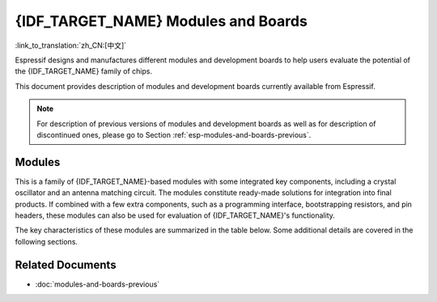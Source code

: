 .. _esp-modules-and-boards:

************************************
{IDF_TARGET_NAME} Modules and Boards
************************************

:link_to_translation:`zh_CN:[中文]`

Espressif designs and manufactures different modules and development boards to help users evaluate the potential of the {IDF_TARGET_NAME} family of chips.

This document provides description of modules and development boards currently available from Espressif.

.. note::

    For description of previous versions of modules and development boards as well as for description of discontinued ones, please go to Section :ref:`esp-modules-and-boards-previous`.

.. _esp-wroom-solo-wrover-modules:

Modules
=======

This is a family of {IDF_TARGET_NAME}-based modules with some integrated key components, including a crystal oscillator and an antenna matching circuit. The modules constitute ready-made solutions for integration into final products. If combined with a few extra components, such as a programming interface, bootstrapping resistors, and pin headers, these modules can also be used for evaluation of {IDF_TARGET_NAME}'s functionality.

The key characteristics of these modules are summarized in the table below. Some additional details are covered in the following sections.

.. only:: esp32

    ===================  ============  ===========  =========  ====  ===============
    Module               Chip          Flash, MB    PSRAM, MB  Ant.  Dimensions, mm
    ===================  ============  ===========  =========  ====  ===============
    ESP32-WROOM-32       ESP32-D0WDQ6  4            --         MIFA  18 × 25.5 × 3.1
    ESP32-WROOM-32D      ESP32-D0WD    4, 8, or 16  --         MIFA  18 × 25.5 × 3.1
    ESP32-WROOM-32U      ESP32-D0WD    4, 8, or 16  --         U.FL  18 × 19.2 × 3.1
    ESP32-SOLO-1         ESP32-S0WD    4            --         MIFA  18 × 25.5 × 3.1
    ESP32-WROVER (PCB)   ESP32-D0WDQ6  4            8          MIFA  18 × 31.4 × 3.3
    ESP32-WROVER (IPEX)  ESP32-D0WDQ6  4            8          U.FL  18 × 31.4 × 3.3
    ESP32-WROVER-B       ESP32-D0WD    4, 8, or 16  8          MIFA  18 × 31.4 × 3.3
    ESP32-WROVER-IB      ESP32-D0WD    4, 8, or 16  8          U.FL  18 × 31.4 × 3.3
    ===================  ============  ===========  =========  ====  ===============

    * ESP32-**D**.. identifies a dual-core chip, ESP32-**S**.. identifies a single-core chip
    * MIFA - Meandered Inverted-F Antenna
    * U.FL - U.FL / IPEX antenna connector
    * ESP32-WROOM-32x, ESP32-WROVER-B and ESP32-WROVER-IB modules come with 4 MB flash by default but also available with custom flash sizes of 8 MB and 16 MB, see `Espressif Products Ordering Information`_ (PDF)
    * `ESP32 Chip Datasheet <https://espressif.com/sites/default/files/documentation/esp32_datasheet_en.pdf>`__ (PDF)
    * Initial release of the ESP32-WROVER module had 4 MB of PSRAM
    * *ESP32-WROOM-32* was previously called *ESP-WROOM-32*


    .. _esp-modules-and-boards-esp32-wroom-32:

    ESP32-WROOM-32
    --------------

    This is a basic and commonly adopted ESP32 module with the ESP32-D0WDQ6 chip on board. It was the first module of the WROOM / WROVER family released to the market.

    For key characteristics, see the table in Section :ref:`esp-wroom-solo-wrover-modules`, `Espressif Products Ordering Information`_.


    .. figure:: https://dl.espressif.com/dl/schematics/pictures/esp32-wroom-32-front-back.jpg
        :align: center
        :alt: ESP32-WROOM-32 module (front and back)
        :width: 45%

        ESP32-WROOM-32 module (front and back)

    Documentation
    ^^^^^^^^^^^^^

    * `ESP32-WROOM-32 Datasheet <https://espressif.com/sites/default/files/documentation/esp32-wroom-32_datasheet_en.pdf>`__ (PDF)
    * `ESP32-WROOM-32 Reference Design <https://www.espressif.com/en/support/download/documents?keys=+ESP32-WROOM-32+Reference>`_ containing OrCAD schematic, PCB layout, gerber and BOM files


    .. _esp-modules-and-boards-esp32-wroom-32d-and-u:

    ESP32-WROOM-32D / ESP32-WROOM-32U
    ---------------------------------

    Both modules integrate the ESP32-D0WD chip which has a smaller footprint than the chip ESP32-D0WDQ6 installed in :ref:`esp-modules-and-boards-esp32-wroom-32`.

    For key characteristics, see the table in Section :ref:`esp-wroom-solo-wrover-modules` and `Espressif Products Ordering Information`_.

    ESP32-WROOM-32U is the smallest representative of the whole WROOM / WROVER family of modules.

    .. figure:: https://dl.espressif.com/dl/schematics/pictures/esp32-wroom-32d-front-back.jpg
        :align: center
        :alt: ESP32-WROOM-32D module (front and back)
        :width: 45%

        ESP32-WROOM-32D module (front and back)

    .. figure:: https://dl.espressif.com/dl/schematics/pictures/esp32-wroom-32u-front-back.jpg
        :align: center
        :alt: ESP32-WROOM-32U module (front and back)
        :width: 45%

        ESP32-WROOM-32U module (front and back)

    Documentation
    ^^^^^^^^^^^^^

    * `ESP32-WROOM-32D / ESP32-WROOM-32U Datasheet <http://espressif.com/sites/default/files/documentation/esp32-wroom-32d_esp32-wroom-32u_datasheet_en.pdf>`__ (PDF)


    .. _esp-modules-and-boards-esp32-solo-1:

    ESP32-SOLO-1
    ------------

    This is a simplified version of the ESP32-WROOM-32D module. It contains a single-core ESP32 chip that supports a clock frequency of up to 160 MHz.

    For key characteristics, see the table in Section :ref:`esp-wroom-solo-wrover-modules` and `Espressif Products Ordering Information`_.

    .. figure:: https://dl.espressif.com/dl/schematics/pictures/esp32-solo-1-front-back.jpg
        :align: center
        :alt: ESP32-SOLO-1 module (front and back)
        :width: 45%

        ESP32-SOLO-1 module (front and back)


    Documentation
    ^^^^^^^^^^^^^

    * `ESP32-SOLO-1 Datasheet <https://www.espressif.com/sites/default/files/documentation/esp32-solo-1_datasheet_en.pdf>`__ (PDF)


    .. _esp-modules-and-boards-esp32-wrover:

    ESP32-WROVER series
    -------------------

    This series consists of a few modifications of ESP32-WROOM-32x modules, which among other upgrades include additional 8 MB SPI PSRAM (pseudo static RAM).

    For details, see the table in Section :ref:`esp-wroom-solo-wrover-modules` and `Espressif Products Ordering Information`_.

    * **ESP32-WROVER (PCB)** and **ESP32-WROVER (IPEX)** have PSRAM that operates at 1.8 V and supports up to 144 MHz clock rate.
    * **ESP32-WROVER-B** and **ESP32-WROVER-IB** have PSRAM that operates at 3.3 V and supports up to 133 MHz clock rate.

    The picture below shows an ESP32-WROVER module with a PCB antenna.

    .. figure:: https://dl.espressif.com/dl/schematics/pictures/esp32-wrover.jpg
        :align: center
        :alt: ESP32-WROVER module (front and back)
        :width: 40%

        ESP32-WROVER module (front and back)

    Documentation
    ^^^^^^^^^^^^^

    * `ESP32-WROVER Datasheet <https://espressif.com/sites/default/files/documentation/esp32-wrover_datasheet_en.pdf>`__ (PDF)
    * `ESP32-WROVER-B Datasheet <https://www.espressif.com/sites/default/files/documentation/esp32-wrover-b_datasheet_en.pdf>`__ (PDF)
    * `ESP-PSRAM64 & ESP-PSRAM64H Datasheet <https://www.espressif.com/sites/default/files/documentation/esp-psram64_esp-psram64h_datasheet_en.pdf>`__ (PDF)
    * `ESP32-WROVER Reference Design <https://www.espressif.com/en/support/download/documents?keys=ESP32-WROVER+Reference+Design>`_ containing OrCAD schematic, PCB layout, gerber and BOM files


    ESP32-PICO-D4
    -------------

    ESP32-PICO-D4 is a System-in-Package (SiP) module, integrating all peripheral components seamlessly, including the following:

    - 4 MB flash memory
    - crystal oscillator
    - filter capacitors
    - RF matching circuit

    For key characteristics, see `Espressif Products Ordering Information`_.


    Documentation
    ^^^^^^^^^^^^^

    * `ESP32-PICO-D4 Datasheet <https://www.espressif.com/sites/default/files/documentation/esp32-pico-d4_datasheet_en.pdf>`__ (PDF)


    Development Boards
    ==================

    Depending on the intended functionality, different development boards feature:

    - Access to different ESP32 GPIO pins.
    - Different interfaces: USB, JTAG.
    - Different peripherals: touchpads, LCD screens, SD card slots, female headers for camera modules, etc.

    .. _esp-modules-and-boards-esp32-pico-kit:

    ESP32-PICO-KIT V4.1
    -------------------

    This is the smallest available ESP32-based development board. It features all the components for direct connection to a computer's USB port as well as pin headers for plugging into a mini breadboard.

    The board is equipped with the `ESP32-PICO-D4`_ module. With such a module, the creation of a fully functional development board required only a few external components that fit on a PCB as small as 20 x 52 mm. The external components include antenna, LDO, USB-UART bridge, and two buttons for reset and activation of Firmware Download mode.

    .. figure:: https://dl.espressif.com/dl/schematics/pictures/esp32-pico-kit-v4.1.jpg
        :align: center
        :alt: ESP32-PICO-KIT V4.1 board
        :width: 50%

        ESP32-PICO-KIT V4.1 board

    Comparing to ESP32-PICO-KIT V4, this version features the CP2102N USB-UART bridge that provides faster transfer rates of up to 3 Mbps.

    Documentation
    ^^^^^^^^^^^^^

    * :doc:`../hw-reference/get-started-pico-kit`
    * `ESP32-PICO-KIT V4.1 Schematic <https://dl.espressif.com/dl/schematics/esp32-pico-kit-v4.1_schematic.pdf>`_ (PDF)
    * `ESP32-PICO-KIT Reference Design <https://www.espressif.com/en/support/download/documents?keys=ESP32-PICO-KIT+Reference+Design>`_ containing OrCAD schematic, PCB layout, gerber and BOM files
    * `ESP32-PICO-D4 Datasheet <http://espressif.com/sites/default/files/documentation/esp32-pico-d4_datasheet_en.pdf>`_ (PDF)

    Previous Versions
    ^^^^^^^^^^^^^^^^^

    * :ref:`esp-modules-and-boards-esp32-pico-kit-v4`
    * :ref:`esp-modules-and-boards-esp32-pico-kit-v3`


    .. _esp-modules-and-boards-esp32-devkitc:

    ESP32 DevKitC V4
    ----------------

    This is a small and convenient development board that features:

    - :ref:`esp-modules-and-boards-esp32-wroom-32` module
    - USB-to-serial programming interface that also provides power supply for the board
    - pin headers
    - pushbuttons for reset and activation of Firmware Download mode
    - a few other components

    Comparing to the previous :ref:`esp-modules-and-boards-esp32-devkitc-v2`, this version can integrate :ref:`esp-modules-and-boards-esp32-wrover` module instead of ESP32-WROOM-32 and has the CP2102N chip that supports faster baud rates.

    .. figure:: https://dl.espressif.com/dl/schematics/pictures/esp32-devkitc-v4-front.jpg
        :align: center
        :alt: ESP32 DevKitC V4 board
        :width: 50%

        ESP32 DevKitC V4 board

    Documentation
    ^^^^^^^^^^^^^

    * :doc:`../hw-reference/get-started-devkitc`
    * `ESP32-DevKitC schematic <https://dl.espressif.com/dl/schematics/esp32_devkitc_v4-sch-20180607a.pdf>`_ (PDF)
    * `ESP32-DevKitC Reference Design <https://www.espressif.com/en/support/download/documents?keys=ESP32-DevKitC-V4+Reference+Design>`_ containing OrCAD schematic, PCB layout, gerber and BOM files
    * `CP210x USB to UART Bridge VCP Drivers <https://www.silabs.com/products/development-tools/software/usb-to-uart-bridge-vcp-drivers>`_

    Previous Versions
    ^^^^^^^^^^^^^^^^^

    * :ref:`esp-modules-and-boards-esp32-devkitc-v2`


    .. _esp-modules-and-boards-esp-wrover-kit:

    ESP-WROVER-KIT V4.1
    -------------------

    This board features:

    - Dual port USB-to-serial converter for programming
    - JTAG interface for debugging
    - MicroSD card slot
    - 3.2” SPI LCD screen
    - Female headers for a camera module
    - RGB LED for diagnostics
    - 32.768 kHz XTAL for internal RTC to operate it in low power modes

    Power can be supplied either via USB or via a standard 5 mm power supply jack. A power source can be selected with a jumper and can be turned on/off with a separate switch.

    This version of the ESP-WROVER-KIT board integrates the ESP-WROVER-B module that has 8 MB PSRAM for flexible extended storage and data processing capabilities. The board can accommodate other versions of ESP modules described in :ref:`esp-wroom-solo-wrover-modules`.

    Comparing to :ref:`esp-modules-and-boards-esp-wrover-kit-v3`, this board has the following design changes:

    - JP8, JP11, and JP13 have been combined into a single JP2.
    - USB connector has been changed to DIP type and moved to the lower right corner of the board.
    - R61 has been changed to a Zero-ohm resistor.
    - Some components have been replaced with functional equivalents based on test results and sourcing options, e.g., the EN and Boot buttons.

    .. figure:: https://dl.espressif.com/dl/schematics/pictures/esp-wrover-kit-v4.1-front.jpg
        :align: center
        :alt: ESP-WROVER-KIT V4.1 board
        :width: 90%

        ESP-WROVER-KIT V4.1 board

    The board in the picture above integrates the ESP32-WROVER-B module.

    Documentation
    ^^^^^^^^^^^^^

    * :doc:`../hw-reference/get-started-wrover-kit`
    * `ESP-WROVER-KIT V4.1 Schematic <https://dl.espressif.com/dl/schematics/ESP-WROVER-KIT_V4_1.pdf>`__ (PDF)
    * :doc:`../api-guides/jtag-debugging/index`
    * `FTDI Virtual COM Port Drivers`_

    Previous Versions
    ^^^^^^^^^^^^^^^^^

    * :ref:`esp-modules-and-boards-esp-wrover-kit-v3`
    * :ref:`esp-modules-and-boards-esp-wrover-kit-v2`
    * :ref:`esp-modules-and-boards-esp-wrover-kit-v1`


Related Documents
=================

* :doc:`modules-and-boards-previous`


.. _FTDI Virtual COM Port Drivers: http://www.ftdichip.com/Drivers/VCP.htm
.. _Espressif Products Ordering Information: https://www.espressif.com/sites/default/files/documentation/espressif_products_ordering_information_en.pdf
